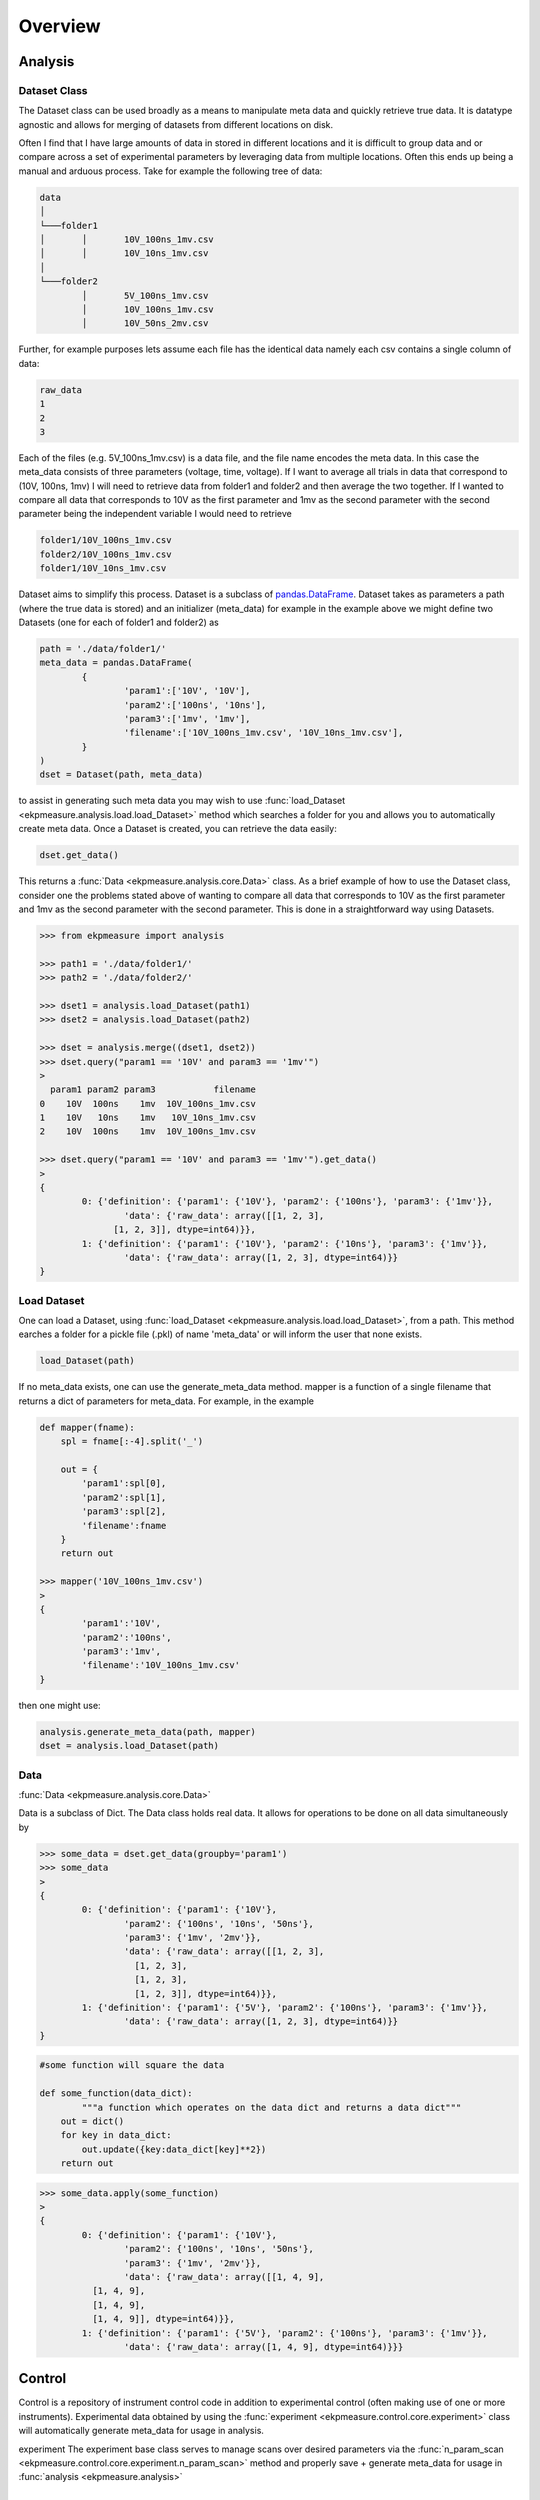 Overview
========

Analysis
########

Dataset Class
*************
The Dataset class can be used broadly as a means to manipulate meta data and quickly retrieve true data. It is datatype agnostic and allows for merging of datasets from different locations on disk. 

Often I find that I have large amounts of data in stored in different locations and it is difficult to group data and or compare across a set of experimental parameters by leveraging data from multiple locations. Often this ends up being a manual and arduous process. Take for example the following tree of data:

.. code-block:: console
	
	data
	│
	└───folder1
	│	│	10V_100ns_1mv.csv
	│	│	10V_10ns_1mv.csv
	│	
	└───folder2
		│	5V_100ns_1mv.csv
		│	10V_100ns_1mv.csv
		│	10V_50ns_2mv.csv


Further, for example purposes lets assume each file has the identical data namely each csv contains a single column of data:

.. code-block:: console

	raw_data
	1
	2
	3


Each of the files (e.g. 5V_100ns_1mv.csv) is a data file, and the file name encodes the meta data. In this case the meta_data consists of three parameters (voltage, time, voltage). If I want to average all trials in data that correspond to (10V, 100ns, 1mv) I will need to retrieve data from folder1 and folder2  and then average the two together. If I wanted to compare all data that corresponds to 10V as the first parameter and 1mv as the second parameter with the second parameter  being the independent variable I would need to retrieve 

.. code-block:: console

	folder1/10V_100ns_1mv.csv
	folder2/10V_100ns_1mv.csv
	folder1/10V_10ns_1mv.csv


Dataset aims to simplify this process. Dataset is a subclass of `pandas.DataFrame <https://pandas.pydata.org/pandas-docs/stable/reference/api/pandas.DataFrame.html>`_. Dataset takes as parameters a path (where the true data is stored) and an initializer (meta_data) for example in the example above we might define two Datasets (one for each of folder1 and folder2) as 


.. code-block:: python

	path = './data/folder1/'
	meta_data = pandas.DataFrame(
		{
			'param1':['10V', '10V'], 
			'param2':['100ns', '10ns'], 
			'param3':['1mv', '1mv'],
			'filename':['10V_100ns_1mv.csv', '10V_10ns_1mv.csv'],
		}
	)
	dset = Dataset(path, meta_data)

to assist in generating such meta data you may wish to use :func:`load_Dataset <ekpmeasure.analysis.load.load_Dataset>` method which searches a folder for you and allows you to automatically create meta data. Once a Dataset is created, you can retrieve the data easily:

.. code-block:: python

	dset.get_data()

This returns a :func:`Data <ekpmeasure.analysis.core.Data>` class. As a brief example of how to use the Dataset class, consider one the problems stated above of wanting to compare all data that corresponds to 10V as the first parameter and 1mv as the second parameter with the second parameter. This is done in a straightforward way using Datasets.

.. code-block:: python
	
	>>> from ekpmeasure import analysis

	>>> path1 = './data/folder1/'
	>>> path2 = './data/folder2/'

	>>> dset1 = analysis.load_Dataset(path1) 
	>>> dset2 = analysis.load_Dataset(path2)

	>>> dset = analysis.merge((dset1, dset2))
	>>> dset.query("param1 == '10V' and param3 == '1mv'")
	>
	  param1 param2 param3           filename
	0    10V  100ns    1mv  10V_100ns_1mv.csv
	1    10V   10ns    1mv   10V_10ns_1mv.csv
	2    10V  100ns    1mv  10V_100ns_1mv.csv

	>>> dset.query("param1 == '10V' and param3 == '1mv'").get_data()
	>
	{
		0: {'definition': {'param1': {'10V'}, 'param2': {'100ns'}, 'param3': {'1mv'}},
			'data': {'raw_data': array([[1, 2, 3],
		      [1, 2, 3]], dtype=int64)}},
		1: {'definition': {'param1': {'10V'}, 'param2': {'10ns'}, 'param3': {'1mv'}},
			'data': {'raw_data': array([1, 2, 3], dtype=int64)}}
	}


Load Dataset
************

One can load a Dataset, using :func:`load_Dataset <ekpmeasure.analysis.load.load_Dataset>`,  from a path. This method earches a folder for a pickle file (.pkl) of name 'meta_data' or will inform the user that none exists. 

.. code-block:: python

	load_Dataset(path)


If no meta_data exists, one can use the generate_meta_data method. mapper is a function of a single filename that returns a dict of parameters for meta_data. For example, in the example

.. code-block:: python

	def mapper(fname):
	    spl = fname[:-4].split('_')
	    
	    out = {
	        'param1':spl[0],
	        'param2':spl[1],
	        'param3':spl[2],
	        'filename':fname
	    }
	    return out

	>>> mapper('10V_100ns_1mv.csv')
	>
	{
		'param1':'10V', 
		'param2':'100ns', 
		'param3':'1mv',
		'filename':'10V_100ns_1mv.csv'
	}


then one might use:


.. code-block:: python

	analysis.generate_meta_data(path, mapper)
	dset = analysis.load_Dataset(path)

Data
****

:func:`Data <ekpmeasure.analysis.core.Data>`

Data is a subclass of Dict. The Data class holds real data. It allows for operations to be done on all data simultaneously by 

.. code-block:: python
	
	>>> some_data = dset.get_data(groupby='param1')
	>>> some_data
	>
	{
		0: {'definition': {'param1': {'10V'},
		   	'param2': {'100ns', '10ns', '50ns'},
		   	'param3': {'1mv', '2mv'}},
		  	'data': {'raw_data': array([[1, 2, 3],
		          [1, 2, 3],
		          [1, 2, 3],
		          [1, 2, 3]], dtype=int64)}},
		1: {'definition': {'param1': {'5V'}, 'param2': {'100ns'}, 'param3': {'1mv'}},
		  	'data': {'raw_data': array([1, 2, 3], dtype=int64)}}
	}


.. code-block:: python

	#some function will square the data

	def some_function(data_dict):
		"""a function which operates on the data dict and returns a data dict"""
	    out = dict()
	    for key in data_dict:
	        out.update({key:data_dict[key]**2})
	    return out


.. code-block:: python
	
	>>> some_data.apply(some_function)
	>
	{
		0: {'definition': {'param1': {'10V'},
	   		'param2': {'100ns', '10ns', '50ns'},
	   		'param3': {'1mv', '2mv'}},
	  		'data': {'raw_data': array([[1, 4, 9],
	          [1, 4, 9],
	          [1, 4, 9],
	          [1, 4, 9]], dtype=int64)}},
	 	1: {'definition': {'param1': {'5V'}, 'param2': {'100ns'}, 'param3': {'1mv'}},
	  		'data': {'raw_data': array([1, 4, 9], dtype=int64)}}}


Control
#######

Control is a repository of instrument control code in addition to experimental control (often making use of one or more instruments). Experimental data obtained by using the :func:`experiment <ekpmeasure.control.core.experiment>` class will automatically generate meta_data for usage in analysis.

experiment
The experiment base class serves to manage scans over desired parameters via the :func:`n_param_scan <ekpmeasure.control.core.experiment.n_param_scan>` method and properly save + generate meta_data for usage in :func:`analysis <ekpmeasure.analysis>`

n_param_scan
************

n_param_scan can be used to scan over a set of parameters in an experiment

.. code-block:: python
	
	#set up the experiment class
	#magnon.Magnon is a subclass of experiment
	exp = magnon.Magnon(lockin=lockin,
		run_function=magnon.magnon_run_function
	)

	exp.config_path(path)


now you can configure your n_param_scan

.. code-block:: python

	#parameters to scan over
	kw_scan_params = {
	    'frequency':['147hz',],
	    'amplitude':['200mv', '500mv', '1000mv', '1500mv','2000mv'],
	    'harmonic':[1]
	}

	#fixed params for each scan
	fixed_params = {
	    'lockin':lockin,
	    'identifier':'D19',
	    'angle':40,
	    'channel_width':1,
	    'channel_length':20,
	    'bar_width':1.5,
	    'nave':5,
	    'delay':'default', 
	    'time_constant':'1s',
	    'sensitivity':'10uv/pa'
	}

	#order of keys for scan params
	order = ['harmonic', 'frequency', 'amplitude']

	exp.n_param_scan(kw_scan_params, fixed_params, order)
